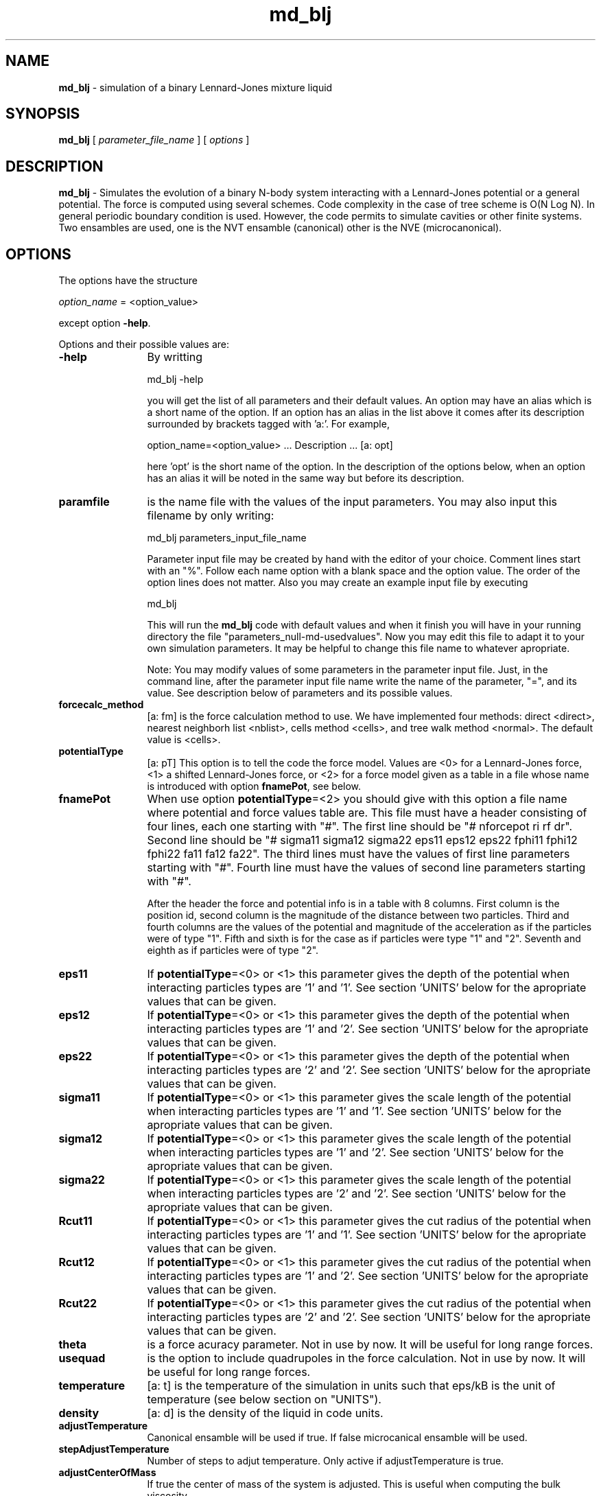 't" t
.TH md_blj 1 "January 2011" UNIX "NagBody PROJECT"
.na
.nh   
.SH NAME
\fBmd_blj\fR - simulation of a 
binary Lennard-Jones mixture liquid

.SH SYNOPSIS
\fBmd_blj\fR [ \fIparameter_file_name\fR ] [ \fIoptions\fR ] 
.sp

.SH DESCRIPTION
\fBmd_blj\fR - Simulates the evolution of a binary N-body system interacting with 
a Lennard-Jones potential or a general potential.
The force is computed using several schemes. 
Code complexity in the case of tree scheme 
is O(N Log N). 
In general periodic boundary condition is used. However, the code permits
to simulate cavities or other finite systems.
Two ensambles are used, one is the NVT ensamble (canonical) other is the
NVE (microcanonical).

.SH OPTIONS
The options have the structure
.sp
\fIoption_name\fR = <option_value>

.sp
except option \fB-help\fR.
.sp
Options and their possible values are:

.IP "\fB-help\fR" 12
By writting

.sp
md_blj -help
.sp

you will get the list of all parameters and their default values.
An option may have an alias which is a short name of the option. If an option
has an alias in the list above it comes after its description
surrounded by brackets tagged with 'a:'. For example,

.sp
option_name=<option_value>	... Description ... [a: opt]

.sp
here 'opt' is the short name of the option. In the description of the options
below, when an option has an alias it will be noted in the same way but before
its description.

.IP "\fBparamfile\fR" 12
is the name file with the values of the input parameters.
You may also input this filename by only writing:
.sp 
md_blj parameters_input_file_name
.sp
Parameter input file may be created by hand with the editor of your choice. 
Comment lines start
with an "%". Follow each name option with a blank space and the option value.
The order of the option lines does not matter. Also you may create an example 
input file
by executing
.sp
md_blj
.sp
This will run the \fBmd_blj\fR code with default values and when it finish 
you will have in your
running directory the file "parameters_null-md-usedvalues". 
Now you may edit this file to adapt it
to your own simulation parameters. It may be helpful to change this file name 
to whatever apropriate.
.sp
Note: You may modify values of some parameters in the parameter input file. 
Just, in the command line,
after the parameter input file name write the name of the parameter, "=", 
and its value.
See description below of parameters and its possible values.

.IP "\fBforcecalc_method\fR" 12
[a: fm] is the force calculation method to use. We have implemented four 
methods: direct <direct>, 
nearest neighborh list <nblist>, cells method <cells>, 
and tree walk method <normal>. The default value is <cells>.

.IP "\fBpotentialType\fR" 12
[a: pT] This option is to tell the code the force model. Values are <0> for
a Lennard-Jones force, <1> a shifted Lennard-Jones force, or <2> for a force
model given as a table in a file whose name is introduced with option 
\fBfnamePot\fR, see below.

.IP "\fBfnamePot\fR" 12
When use option \fBpotentialType\fR=<2> you should give with this option
a file name where
potential and force values table are. This file must have a header 
consisting of four lines, each one starting with "#". The first line should
be "# nforcepot ri rf dr". Second line should be 
"# sigma11 sigma12 sigma22 eps11 eps12 eps22 fphi11 fphi12 fphi22 fa11 fa12 fa22".
The third lines must have the values of first line parameters starting with "#".
Fourth line must have the values of second line parameters starting with "#".
.sp
After the header the force and potential info is in a table with 8 columns.
First column is the position id, second column is the magnitude of the distance
between two particles. Third and fourth columns are the values of the potential
and magnitude of the acceleration as if the particles were of type "1". Fifth
and sixth is for the case as if particles were type "1" and "2". Seventh and
eighth as if particles were of type "2".

.IP "\fBeps11\fR" 12
If \fBpotentialType\fR=<0> or <1> this parameter gives the depth of the 
potential when interacting particles types are '1' and '1'. 
See section 'UNITS' below for the apropriate values that can be given.

.IP "\fBeps12\fR" 12
If \fBpotentialType\fR=<0> or <1> this parameter gives the depth of the 
potential when interacting particles types are '1' and '2'.
See section 'UNITS' below for the apropriate values that can be given.

.IP "\fBeps22\fR" 12
If \fBpotentialType\fR=<0> or <1> this parameter gives the depth of the 
potential when interacting particles types are '2' and '2'.
See section 'UNITS' below for the apropriate values that can be given.

.IP "\fBsigma11\fR" 12
If \fBpotentialType\fR=<0> or <1> this parameter gives the scale length of the 
potential when interacting particles types are '1' and '1'.
See section 'UNITS' below for the apropriate values that can be given.

.IP "\fBsigma12\fR" 12
If \fBpotentialType\fR=<0> or <1> this parameter gives the scale length of the 
potential when interacting particles types are '1' and '2'.
See section 'UNITS' below for the apropriate values that can be given.

.IP "\fBsigma22\fR" 12
If \fBpotentialType\fR=<0> or <1> this parameter gives the scale length of the 
potential when interacting particles types are '2' and '2'.
See section 'UNITS' below for the apropriate values that can be given.

.IP "\fBRcut11\fR" 12
If \fBpotentialType\fR=<0> or <1> this parameter gives the cut radius of the 
potential when interacting particles types are '1' and '1'.
See section 'UNITS' below for the apropriate values that can be given.

.IP "\fBRcut12\fR" 12
If \fBpotentialType\fR=<0> or <1> this parameter gives the cut radius of the 
potential when interacting particles types are '1' and '2'.
See section 'UNITS' below for the apropriate values that can be given.

.IP "\fBRcut22\fR" 12
If \fBpotentialType\fR=<0> or <1> this parameter gives the cut radius of the 
potential when interacting particles types are '2' and '2'.
See section 'UNITS' below for the apropriate values that can be given.

.IP "\fBtheta\fR" 12
is a force acuracy parameter. Not in use by now. It will be useful for long
range forces.

.IP "\fBusequad\fR" 12
is the option to include quadrupoles in the force calculation. 
Not in use by now. It will be useful for long
range forces.

.IP "\fBtemperature\fR" 12
[a: t] is the temperature of the simulation in units such that eps/kB is the 
unit of temperature (see below section on "UNITS").

.IP "\fBdensity\fR" 12
[a: d] is the density of the liquid in code units.

.IP "\fBadjustTemperature\fR" 12
Canonical ensamble will be used if true. If false microcanical ensamble will 
be used.

.IP "\fBstepAdjustTemperature\fR" 12
Number of steps to adjut temperature. Only active if adjustTemperature is true.

.IP "\fBadjustCenterOfMass\fR" 12
If true the center of mass of the system is adjusted. This is useful when
computing the bulk viscosity.

.IP "\fBstepEquil\fR" 12
is the number of step to begin equilibrium computations.
Its default value is 100 time steps.

.IP "\fBstepAvg\fR" 12
is the number of steps to average properties.
Can be set to a new value when a run is restored.

.IP "\fBcomputeRhoAxes\fR" 12
Compute density profile.

.IP "\fBstepRhoAxes\fR" 12
Number of step jumps to save a rho_axes histogram.

.IP "\fBstepAvgRhoAxes\fR" 12
Number of rho_axes histograms to average.

.IP "\fBsizeHistRhoAxes\fR" 12
array size for rho_axes histogram.

.IP "\fBcomputeNFrecAxes\fR" 12
Compute frequency distribution of density profile.

.IP "\fBstepNFrecAxes\fR" 12
Number of step jumps to save a nfrec_axes histogram.

.IP "\fBstepAvgNFrecAxes\fR" 12
Number of nfrec_axes histograms to average.

.IP "\fBsizeHistNFrecAxes\fR" 12
array size for nfrec_axes histogram.

.IP "\fBcomputeVelDist\fR" 12
If <true> the code compute the histogram of the magnitud of velocity of the
particles and it is saved in the file 'vel.dat'. Default value is <false>.

.IP "\fBstepVel\fR" 12
is the number of steps jumps to save a velocity histogram.

.IP "\fBstepAvgVel\fR" 12
is the number of velocity histograms to average. Its default value is 4.

.IP "\fBsizeHistVel\fR" 12
is the array size for the velocity histogram. Its default value is 50.

.IP "\fBrangeVel\fR" 12
is the range of velocities for the histogram computation.

.IP "\fBcomputeRdf\fR" 12
If <true> the code compute the radial distribution function
of the
particles and it is saved in the file 'rdf.dat'. Default value is <false>.

.IP "\fBstepRdf\fR" 12
is the number of steps jumps to save a radial distribution function (RDF) histogram.

.IP "\fBstepAvgRdf\fR" 12
is the number of RDF histograms to average. Its default value is 20.

.IP "\fBsizeHistRdf\fR" 12
is the array size for the RDF histogram. Its default value is 200.

.IP "\fBrangeRdf\fR" 12
is the range of positions for the RDF histogram computation.


.IP "\fBcomputePressAxes\fR" 12
Compute pressure profile.

.IP "\fBstepPressAxes\fR" 12
Number of step jumps to save a pressure profile histogram.

.IP "\fBstepAvgPressAxes\fR" 12
Number of pressure profile measurements to average.

.IP "\fBsizeHistPressAxes\fR" 12
array size for pressure profile histogram.


.IP "\fBcomputeChemPot\fR" 12
Compute pressure profile.

.IP "\fBstepChemPot\fR" 12
Number of step jumps to save a pressure profile histogram.

.IP "\fBstepAvgChemPot\fR" 12
Number of pressure profile measurements to average.

.IP "\fBsizeHistChemPot\fR" 12
array size for pressure profile histogram.

.IP "\fBnumTestBodies\fR" 12
number of test bodies to make a ChemPot measurement.


.IP "\fBcomputeDiffusion\fR" 12
Compute diffusion coefficient.

.IP "\fBstepDiffuse\fR" 12
Number of step jumps to save a diffusion measurement.

.IP "\fBstepAvgDiffuse\fR" 12
Number of diffusion coefficient measurements to average.

.IP "\fBnBuffDiffuse\fR" 12
size of buffer to save a diffusion coefficient measurements.

.IP "\fBnValDiffuse\fR" 12
number of values to save of diffusion coefficient measurement.


.IP "\fBcomputeVelAcf\fR" 12
Compute velocity autocorrelation function.

.IP "\fBcomputeBulkViscosity\fR" 12
Compute bulk viscosity.

.IP "\fBcomputeTransport\fR" 12
Compute transport properties.


.IP "\fBstepAcf\fR" 12
Number of step jumps to save an Acf measurement.

.IP "\fBstepAvgAcf\fR" 12
Number of Acf measurements to average.

.IP "\fBnBuffAcf\fR" 12
size of buffer to save a Acf measurements.

.IP "\fBnValAcf\fR" 12
number of values to save of Acf measurement.


.IP "\fBcomputeSTCorr\fR" 12
Compute space-time correlations.

.IP "\fBstepCorr\fR" 12
Number of step jumps to save a STCorr measurement.

.IP "\fBstepAvgCorr\fR" 12
Number of STCorr measurements to average.

.IP "\fBnBuffCorr\fR" 12
size of buffer to save a STCorr measurements.

.IP "\fBnValCorr\fR" 12
number of values to save of STCorr measurement.

.IP "\fBnFunCorr\fR" 12
number of values to save of STCorr measurement.


.IP "\fBnbody\fR" 12
it is the number of bodies to simulate. If icfile option is null the code will generate
a initial condition (a test run) were all the particles are distributed uniformly in a cubic box
with gaussian random velocities.
Therefore, nbody will be of the form n^3.

.IP "\fBdtime\fR" 12
[a: dt]
is the time step integration in code units. Can also be given in the form of p/q,
where q is expressed as powers of 2 so we can think in terms of integration frequency.

.IP "\fBtstop\fR" 12
is the time to stop the simulation.

.IP "\fBintMethod\fR" 12
Integration method. It can be <0> or <1> for fixed time step given by \fBdtime\fR.
Or can be <2> for an adaptive time step method, the value of \fBdtime\fR is
the maximum allowed value.

.IP "\fBicModel\fR" 12
gives the initial condition model to construct. Possible values are: 
<1>, <2>, <3>, <4>, <5>, and <6>. Default is <2>. Option value <6> 
generate an FCC structure, see EXAMPLES section for its use.

.IP "\fBseed\fR" 12
it is the random number seed for generating the initial condition model.

.IP "\fBunitCells\fR" 12
[a: uC]
Number of unit cells along axes apropriate for \fBicModel\fR=<3>.

.IP "\fBnbodyprop\fR" 12
gives the number of bodies of the mixture for initial condition model
constructed using the option \fBicModel\fR. Must be given as <nbody1/nbody2>
format.

.IP "\fBmassprop\fR" 12
Masses of the spieces for generating initial condition data using the 
option \fBicModel\fR, in the format <mass1/mass2>.

.IP "\fBLxLyprop\fR" 12
Base sides of the parallelepiped initial condition generated using
\fBicModel\fR=<2>, in the format <Lx/Ly>.

.IP "\fBicfile\fR" 12
[a: ic]
you give here the name of the file with the N-body initial data.

.IP "\fBicfilefmt\fR" 12
[a: icfmt]
is the format of the initial condition file: 'snap-blj-bin' (binary)
or 'snap-blj-ascii' (ASCII) or 'snap-blj-pv'. 
See \fBsnapoutfmt\fR option below for a description of the file formats.

.IP "\fBsnapout\fR" 12
[a: o]
you give here the name structure for the output of N-body snaps. The format follows
as the ones used in C-language for integers ("%0#d"). snaps will be written at
time steps according to \fBdtout\fR.

.IP "\fBsnapoutfmt\fR" 12
[a: ofmt]
you tell the code the format of the snaps output. There are three options: 
the ASCII
snap n-body format (snap-blj-ascii); the binary n-body format 
(snap-blj-bin);
and the columns format
(snap-blj-pv). Default is <snap-blj-ascii>.
The n-body format binary or ASCII is a file with 
n-body data written as follows:

nbody
.br
nbody1
.br
nbody2
.br
NDIM
.br
time
.br
temperature
.br
density
.br
mass1
.br
mass2
.br
Lx
.br
Ly
.br
Lz
.br
eps11
.br
eps12
.br
eps22
.br
sigma11
.br
sigma12
.br
sigma22
.br
Rcut11
.br
Rcut12
.br
Rcut22
.br
ID (of all the particles)
.br
Type (of all the particles)
.br
mass (of all the particles)
.br
x y z (position for all the particles)
.br
vx vy vz (velocity for all the particles)
.br
phi (of all the particles, optionally)
.br
ax ay az (of all the particles, optionally)
.br

And in the colummns format the particle data is written in column form as

# nbody nbody1 nbody2 NDIM time temperature density masses Ls epss sigmas Rcuts
.br
# nbody nbody1 nbody2 NDIM time temperature density masses Ls epss sigmas Rcuts (the values)
.br
Id Type mass x y z vx vy vz phi (optionally) ax ay az (optionally) (for all the particles)


.IP "\fBdtout\fR" 12
this is the time for output a snap file. The out files will be written every dtout time.
Can also be given in the form of p/q,
where q is expressed as powers of 2.

.IP "\fBdtoutinfo\fR" 12
this is the time for output in the stadar output (stdout). The output to the stdout
will be written every dtoutinfo time. Can also be given in the form of p/q,
where q is expressed as powers of 2. This option is useful for controlling the cpu time
consumed by output processing.

.IP "\fBstatefile\fR" 12
[state] you give here the name of a file where the run state will be saved. If it is null no run
state will be saved.

.IP "\fBstepState\fR" 12
you give here the number of time step integrations to jump to save a state
of the run.

.IP "\fBrestorefile\fR" 12
[restore] if it is not null a run will be restarted from the data stored in this file.

.IP "\fBoptions\fR" 12
[opt] you may give here various code behavior options. 
They are, <reset-time> (inputdata); 
<out-phi> (outputdata); <out-acc> (outputdata). Other values are:
<bh86> and <sw94> useful to test opening cells when using the tree scheme
force calcultion method.
If you save a state file, this parameter is saved.
Several values can be given separated by coma, \fBoptions\fR=<option1,option2,...>.
Can be set to a new values when a run is restored.

.SH UNITS
Units are such that eps=sigma=m=1, where eps is the potential depth of the Lennard-Jones potential,
sigma the cut radius, and m is the mass of each particle. 
We also have that the Boltzmann
constant kB=1 such that eps/kB is the unit of temperature.

.SH OUTPUT AND THERMODYNAMICS
\fBmd_blj\fR code produces several output files by default: 
'md_blj.log', 'thermo.dat', and 'parameters_null-md-usedvalues'.
If you instruct other additional files are produced, such as those instructed 
by snapout options. 
The file 'md_blj.log' is the log file were some simulation parameters are 
save such as size of the simulation box, number of particle created if a 
initial condition file were
not used, and so on. In the file 'parameters_null-md-usedvalues' the parameters
values used in the simulation are saved.

Thermodynamics parameters such as pressure and its fluctuation are saved 
in file 'thermo.dat' at time steps according to the value of \fBstepAvg\fR
option.

.SH SPATIAL DIMENSIONS
\fBmd_blj\fR code may be run in two or three spatial dimensions. 
To choose two dimensions 
edit the file
"vectdefs.h" in directory "NagBody_pkg/General_libs" and choose TWODIM. 
Recompile again the code.

.SH STOPPING THE CODE
Once the \fBmd_blj\fR is running you may always stop it by executing the command

echo > stop

You must be in the same directory were the process were lunched.
A file named 'stop-state' is 
saved containing the state of the simulation run. This option permits us to
stop the simulation and change some numerical and/or physical parameters
such as temperature or
density.

.SH EXAMPLES
Executing

md_blj

will run the default simulation which is consistent with the experimental data reported
in: J.L. Yarnell, et al, "Structure factor and radial distribution function for liquid
Argon at 85 K", Phys. Rev. A7 (1972) 2130. Parameter eps in the Lennard-Jones potential
that fit the experimental data is eps/kB = 119 K.


With the command:
md_blj nbody=4096 out=snap%03d dtout=2/256

we run a simulation with 4096 bodies and save snap data every other time step.

With the command:
md_blj statefile=state

we run a simulation were a state file is saved every dtout/dtime steps. If for some
reasons the simulation run is interrupted you may always restart the run ejecuting
the command:

md_blj restorefile=state

Or if you stop it the run using the command 'echo > stop' you may restart the run with
the command:

md_blj restorefile=stop-state
.sp
.sp
Ejecuting the command:
.sp
md_blj icModel=6 nbodyprop=2/2 tstop=100 d=0.8 o=snap stepvAvg=30 > output &
.sp
a run is launched in the background using an FCC initial condition whose basic
cell has 2/2 bodies proportion with a density=0.8, snaps will be saved every 5
time steps and properties will be computed every 30 steps.
.sp
Now, we may stop the simulation using 'echo > stop', then we re-launch the
simulation using the command:
.sp
md_blj restore=stop-state stepAvg=70 > output01 &
Therefore, properties are now computed every 70 time steps and the output of 
the run is save in output01.

.SH ANIMATIONS
You may run the \fBanalysis_md\fR code to see animation plots.
Run a simulation using, for example, the command:

md_blj icModel=6 nbodyprop=2/2 tstop=100 d=0.8 o=snap > output &
.br
then, use the command:

analysis_md in=snap analysis_type=snap-anim

to see the animation of the simulation. Instead of <snap-anim> you may
use <snap-animtrajectory> to see the trajectories of the particles.
If you want to distiguish the type of particles use also \fBoptions\fR=<types>.

The x and y ranges may change according to 
particle positions during simulation, then, can be useful to set
\fBxrange\fR=<xmin:xmax> and \fBxrange\fR=<ymin:ymax>.

Then you may ejecute the command:

analysis_md in=snap analysis_type=snap-animtrajectory options=type withsymbols=false
wd=true xr=-4.5:4.5 yr=-4.5:4.5 fsnap=20

to see trajectory animation distinguishing particles types with a x and y ranges
fix and showning up to 20 snaps in total.

.SH SEE ALSO
md_lj_n2(1), analysis_md(1), nplot2d(1).

.SH COPYRIGHT
Copyright (C) 1999-2009
.br
M.A. Rodriguez-Meza
.br
